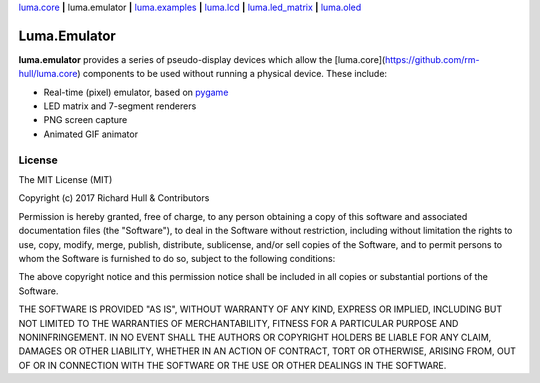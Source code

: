 `luma.core <https://github.com/rm-hull/luma.core>`__ **|** 
luma.emulator **|** 
`luma.examples <https://github.com/rm-hull/luma.examples>`__ **|** 
`luma.lcd <https://github.com/rm-hull/luma.lcd>`__ **|** 
`luma.led_matrix <https://github.com/rm-hull/luma.led_matrix>`__ **|** 
`luma.oled <https://github.com/rm-hull/luma.oled>`__ 

Luma.Emulator
=============

.. image:: https://travis-ci.org/rm-hull/luma.emulator.svg?branch=master
   :target: https://travis-ci.org/rm-hull/luma.emulator

.. image:: https://coveralls.io/repos/github/rm-hull/luma.emulator/badge.svg?branch=master
   :target: https://coveralls.io/github/rm-hull/luma.emulator?branch=master

.. image:: https://img.shields.io/pypi/pyversions/luma.emulator.svg
   :target: https://pypi.python.org/pypi/luma.emulator

.. image:: https://img.shields.io/pypi/v/luma.emulator.svg
   :target: https://pypi.python.org/pypi/luma.emulator
   
.. image:: https://img.shields.io/maintenance/yes/2017.svg?maxAge=2592000

**luma.emulator** provides a series of pseudo-display devices which allow 
the [luma.core](https://github.com/rm-hull/luma.core) components to be used
without running a physical device. These include:

* Real-time (pixel) emulator, based on `pygame <http://pygame.org/docs/>`__
* LED matrix and 7-segment renderers
* PNG screen capture
* Animated GIF animator

.. image:: https://raw.githubusercontent.com/rm-hull/luma.oled/master/doc/images/clock_anim.gif?raw=true
   :alt: clock

.. image:: https://raw.githubusercontent.com/rm-hull/luma.oled/master/doc/images/invaders_anim.gif?raw=true
   :alt: invaders

.. image:: https://raw.githubusercontent.com/rm-hull/luma.oled/master/doc/images/crawl_anim.gif?raw=true
   :alt: crawl

License
-------
The MIT License (MIT)

Copyright (c) 2017 Richard Hull & Contributors

Permission is hereby granted, free of charge, to any person obtaining a copy
of this software and associated documentation files (the "Software"), to deal
in the Software without restriction, including without limitation the rights
to use, copy, modify, merge, publish, distribute, sublicense, and/or sell
copies of the Software, and to permit persons to whom the Software is
furnished to do so, subject to the following conditions:

The above copyright notice and this permission notice shall be included in all
copies or substantial portions of the Software.

THE SOFTWARE IS PROVIDED "AS IS", WITHOUT WARRANTY OF ANY KIND, EXPRESS OR
IMPLIED, INCLUDING BUT NOT LIMITED TO THE WARRANTIES OF MERCHANTABILITY,
FITNESS FOR A PARTICULAR PURPOSE AND NONINFRINGEMENT. IN NO EVENT SHALL THE
AUTHORS OR COPYRIGHT HOLDERS BE LIABLE FOR ANY CLAIM, DAMAGES OR OTHER
LIABILITY, WHETHER IN AN ACTION OF CONTRACT, TORT OR OTHERWISE, ARISING FROM,
OUT OF OR IN CONNECTION WITH THE SOFTWARE OR THE USE OR OTHER DEALINGS IN THE
SOFTWARE.

